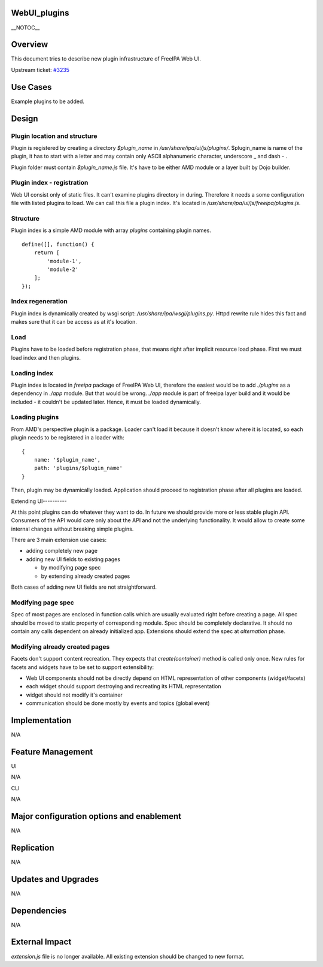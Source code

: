 WebUI_plugins
=============

\__NOTOC_\_

Overview
========

This document tries to describe new plugin infrastructure of FreeIPA Web
UI.

Upstream ticket:
`#3235 <https://fedorahosted.org/freeipa/ticket/3235>`__



Use Cases
=========

Example plugins to be added.

Design
======



Plugin location and structure
-----------------------------

Plugin is registered by creating a directory *$plugin_name* in
*/usr/share/ipa/ui/js/plugins/*. $plugin_name is name of the plugin, it
has to start with a letter and may contain only ASCII alphanumeric
character, underscore \_ and dash - .

Plugin folder must contain *$plugin_name.js* file. It's have to be
either AMD module or a layer built by Dojo builder.



Plugin index - registration
---------------------------

Web UI consist only of static files. It can't examine plugins directory
in during. Therefore it needs a some configuration file with listed
plugins to load. We can call this file a plugin index. It's located in
*/usr/share/ipa/ui/js/freeipa/plugins.js*.

Structure
----------------------------------------------------------------------------------------------

Plugin index is a simple AMD module with array *plugins* containing
plugin names.

::

   define([], function() {
       return [
           'module-1',
           'module-2'
       ];
   });



Index regeneration
----------------------------------------------------------------------------------------------

Plugin index is dynamically created by wsgi script:
*/usr/share/ipa/wsgi/plugins.py*. Httpd rewrite rule hides this fact and
makes sure that it can be access as at it's location.

Load
----

Plugins have to be loaded before registration phase, that means right
after implicit resource load phase. First we must load index and then
plugins.



Loading index
-------------

Plugin index is located in *freeipa* package of FreeIPA Web UI,
therefore the easiest would be to add *./plugins* as a dependency in
*./app* module. But that would be wrong. *./app* module is part of
freeipa layer build and it would be included - it couldn't be updated
later. Hence, it must be loaded dynamically.



Loading plugins
---------------

From AMD's perspective plugin is a package. Loader can't load it because
it doesn't know where it is located, so each plugin needs to be
registered in a loader with:

::

   {
       name: '$plugin_name',
       path: 'plugins/$plugin_name'
   }

Then, plugin may be dynamically loaded. Application should proceed to
registration phase after all plugins are loaded.



Extending UI----------

At this point plugins can do whatever they want to do. In future we
should provide more or less stable plugin API. Consumers of the API
would care only about the API and not the underlying functionality. It
would allow to create some internal changes without breaking simple
plugins.

There are 3 main extension use cases:

-  adding completely new page
-  adding new UI fields to existing pages

   -  by modifying page spec
   -  by extending already created pages

Both cases of adding new UI fields are not straightforward.



Modifying page spec
----------------------------------------------------------------------------------------------

Spec of most pages are enclosed in function calls which are usually
evaluated right before creating a page. All spec should be moved to
static property of corresponding module. Spec should be completely
declarative. It should no contain any calls dependent on already
initialized app. Extensions should extend the spec at *alternation*
phase.



Modifying already created pages
----------------------------------------------------------------------------------------------

Facets don't support content recreation. They expects that
*create(container)* method is called only once. New rules for facets and
widgets have to be set to support extensibility:

-  Web UI components should not be directly depend on HTML
   representation of other components (widget/facets)
-  each widget should support destroying and recreating its HTML
   representation
-  widget should not modify it's container
-  communication should be done mostly by events and topics (global
   event)

Implementation
==============

N/A



Feature Management
==================

UI

N/A

CLI

N/A



Major configuration options and enablement
==========================================

N/A

Replication
===========

N/A



Updates and Upgrades
====================

N/A

Dependencies
============

N/A



External Impact
===============

*extension.js* file is no longer available. All existing extension
should be changed to new format.